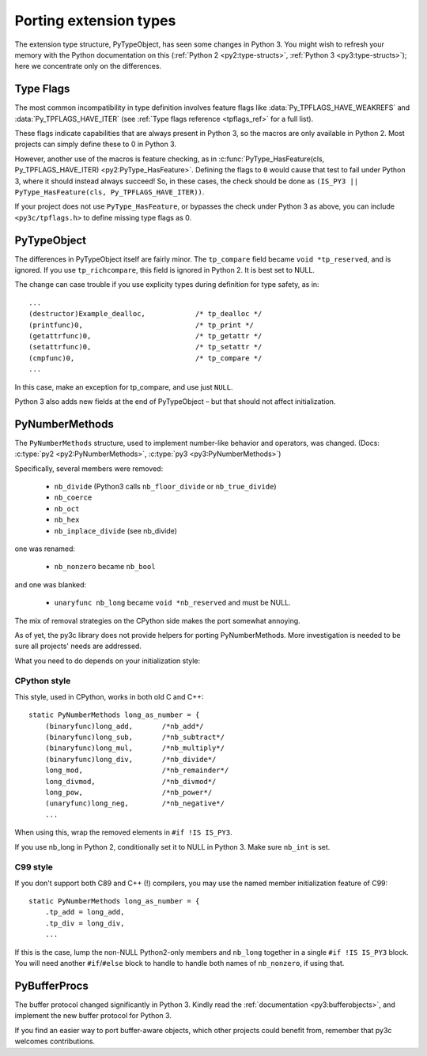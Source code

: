 ..
    Copyright (c) 2015, Red Hat, Inc. and/or its affiliates
    Licensed under CC-BY-SA-3.0; see the license file

.. highlight:: c

.. index::
    double: Porting; PyTypeObject

=======================
Porting extension types
=======================

The extension type structure, PyTypeObject, has seen some changes in Python 3.
You might wish to refresh your memory with the Python documentation on this
(:ref:`Python 2 <py2:type-structs>`, :ref:`Python 3 <py3:type-structs>`);
here we concentrate only on the differences.


.. _tpflags:

Type Flags
==========

The most common incompatibility in type definition involves feature flags
like :data:`Py_TPFLAGS_HAVE_WEAKREFS` and :data:`Py_TPFLAGS_HAVE_ITER`
(see :ref:`Type flags reference <tpflags_ref>` for a full list).

These flags indicate capabilities that are always present in Python 3,
so the macros are only available in Python 2.
Most projects can simply define these to 0 in Python 3.

However, another use of the macros is feature checking, as in
:c:func:`PyType_HasFeature(cls, Py_TPFLAGS_HAVE_ITER) <py2:PyType_HasFeature>`.
Defining the flags to ``0`` would cause that test to fail under Python 3,
where it should instead always succeed!
So, in these cases, the check should be done as
``(IS_PY3 || PyType_HasFeature(cls, Py_TPFLAGS_HAVE_ITER))``.

If your project does not use ``PyType_HasFeature``, or bypasses the check under
Python 3 as above, you can include ``<py3c/tpflags.h>`` to define missing type
flags as 0.


PyTypeObject
============

The differences in PyTypeObject itself are fairly minor.
The ``tp_compare`` field became ``void *tp_reserved``, and is ignored.
If you use ``tp_richcompare``, this field is ignored in Python 2.
It is best set to NULL.

The change can case trouble if you use explicity types during definition
for type safety, as in::

        ...
        (destructor)Example_dealloc,            /* tp_dealloc */
        (printfunc)0,                           /* tp_print */
        (getattrfunc)0,                         /* tp_getattr */
        (setattrfunc)0,                         /* tp_setattr */
        (cmpfunc)0,                             /* tp_compare */
        ...

In this case, make an exception for tp_compare, and use just ``NULL``.

Python 3 also adds new fields at the end of PyTypeObject – but that should
not affect initialization.



.. index::
    double: Porting; PyNumberMethods

PyNumberMethods
===============

The ``PyNumberMethods`` structure, used to implement number-like behavior
and operators, was changed.
(Docs: :c:type:`py2 <py2:PyNumberMethods>`, :c:type:`py3 <py3:PyNumberMethods>`)

Specifically, several members were removed:

    * ``nb_divide`` (Python3 calls ``nb_floor_divide`` or ``nb_true_divide``)
    * ``nb_coerce``
    * ``nb_oct``
    * ``nb_hex``
    * ``nb_inplace_divide`` (see nb_divide)

one was renamed:

    * ``nb_nonzero`` became ``nb_bool``

and one was blanked:

    * ``unaryfunc nb_long`` became ``void *nb_reserved`` and must be NULL.

The mix of removal strategies on the CPython side makes the port somewhat
annoying.

As of yet, the py3c library does not provide helpers for porting
PyNumberMethods. More investigation is needed to be sure all projects' needs
are addressed.

What you need to do depends on your initialization style:

CPython style
.............

This style, used in CPython, works in both old C and C++::

    static PyNumberMethods long_as_number = {
        (binaryfunc)long_add,       /*nb_add*/
        (binaryfunc)long_sub,       /*nb_subtract*/
        (binaryfunc)long_mul,       /*nb_multiply*/
        (binaryfunc)long_div,       /*nb_divide*/
        long_mod,                   /*nb_remainder*/
        long_divmod,                /*nb_divmod*/
        long_pow,                   /*nb_power*/
        (unaryfunc)long_neg,        /*nb_negative*/
        ...

When using this, wrap the removed elements in ``#if !IS IS_PY3``.

If you use nb_long in Python 2, conditionally set it to NULL in Python 3.
Make sure ``nb_int`` is set.

C99 style
.........

If you don't support both C89 and C++ (!) compilers, you may
use the named member initialization feature of C99::

    static PyNumberMethods long_as_number = {
        .tp_add = long_add,
        .tp_div = long_div,
        ...

If this is the case, lump the non-NULL Python2-only members and ``nb_long``
together in a single ``#if !IS IS_PY3`` block.
You will need another ``#if``/``#else`` block to handle to handle both names
of ``nb_nonzero``, if using that.


.. index::
    double: Porting; PyBufferProcs

PyBufferProcs
=============

The buffer protocol changed significantly in Python 3.
Kindly read the :ref:`documentation <py3:bufferobjects>`, and implement
the new buffer protocol for Python 3.

If you find an easier way to port buffer-aware objects,
which other projects could benefit from,
remember that py3c welcomes contributions.

